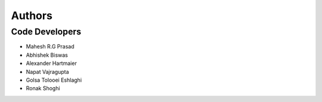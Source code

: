 =======
Authors
=======

Code Developers
---------------

* Mahesh R.G Prasad
* Abhishek Biswas
* Alexander Hartmaier
* Napat Vajragupta
* Golsa Tolooei Eshlaghi
* Ronak Shoghi
